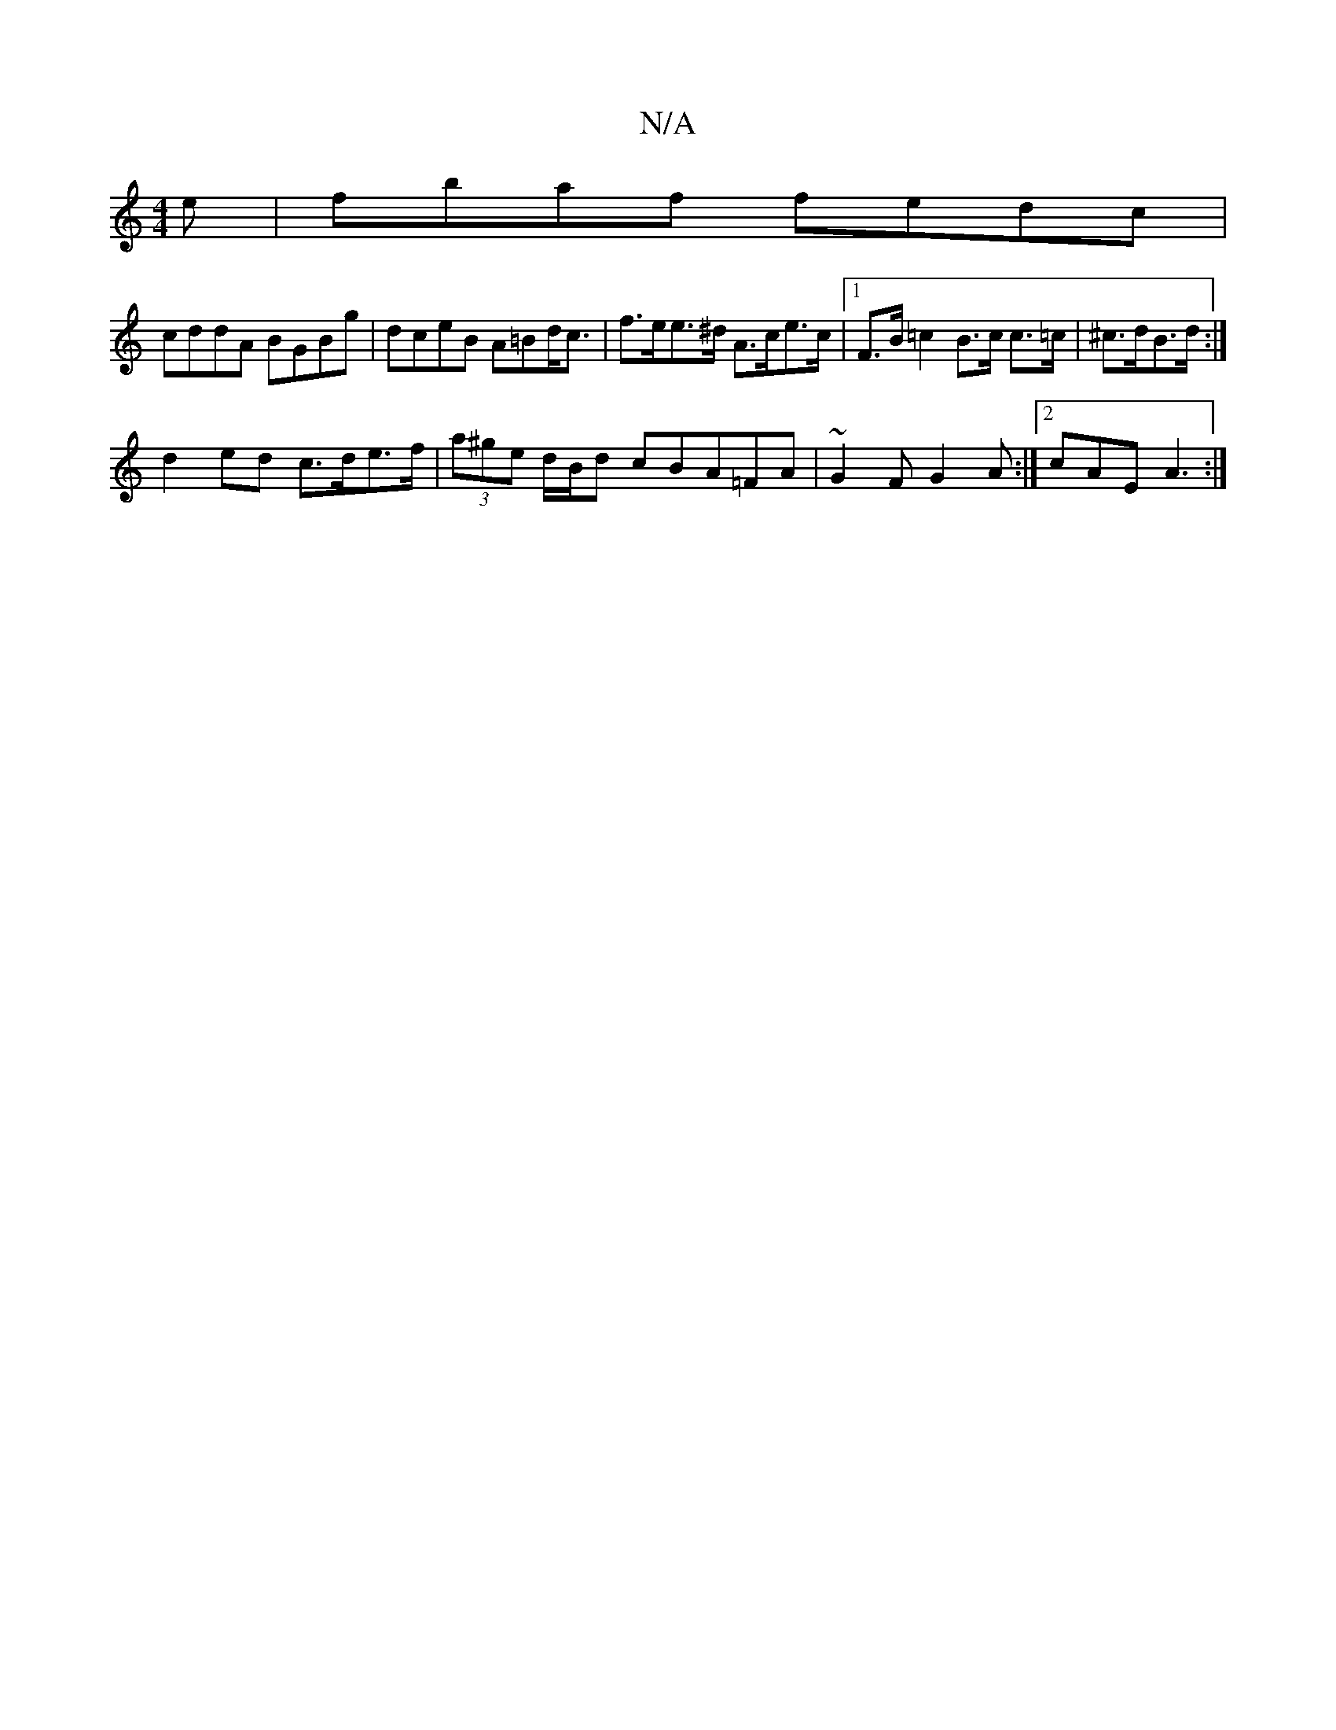 X:1
T:N/A
M:4/4
R:N/A
K:Cmajor
e |fbaf fedc|
cddA BGBg|dceB A=Bd<c|f>ee>^d A>ce>c |1 F>B =c2 B>c c>=c | ^c>dB>d :|
d2ed c>de>f|(3a^ge d/2B/2d cBA=FA|~G2F G2A:|2 cAE A3:|

cBA GFA|dBG BAF|FGA d2 c|GAB G2D|
G2 B A2B:|2 dcB A2B|c2 A f